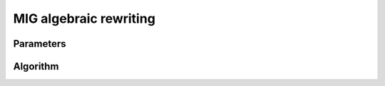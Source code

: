 MIG algebraic rewriting
-----------------------

Parameters
~~~~~~~~~~

.. doxygenstruct:: mockturtle::mig_algebraic_depth_rewriting_params
   :members:

Algorithm
~~~~~~~~~

.. doxygenfunction:: mockturtle::mig_algebraic_depth_rewriting
